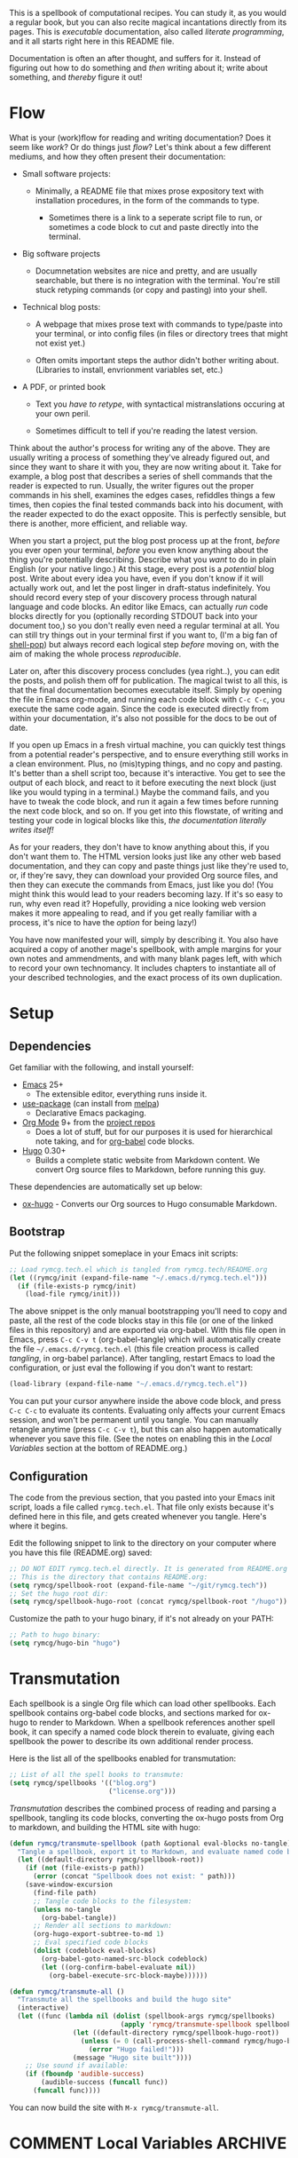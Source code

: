 #+HUGO_BASE_DIR: hugo
#+HUGO_WEIGHT: auto
#+OPTIONS: broken-links:mark

This is a spellbook of computational recipes. You can study it, as you
would a regular book, but you can also recite magical incantations
directly from its pages. This is /executable/ documentation, also
called /literate programming/, and it all starts right here in this
README file.

Documentation is often an after thought, and suffers for it. Instead
of figuring out how to do something and /then/ writing about it; write
about something, and /thereby/ figure it out!

* Flow

What is your (work)flow for reading and writing documentation? Does it
seem like /work/? Or do things just /flow/? Let's think about a few
different mediums, and how they often present their documentation:

 - Small software projects:

   - Minimally, a README file that mixes prose expository text with
     installation procedures, in the form of the commands to type.

    - Sometimes there is a link to a seperate script file to run, or
      sometimes a code block to cut and paste directly into the
      terminal.

 - Big software projects

   - Documnetation websites are nice and pretty, and are usually
     searchable, but there is no integration with the terminal. You're
     still stuck retyping commands (or copy and pasting) into your
     shell.

 - Technical blog posts:

   - A webpage that mixes prose text with commands to type/paste into
     your terminal, or into config files (in files or directory trees
     that might not exist yet.)

   - Often omits important steps the author didn't bother writing
     about. (Libraries to install, envrionment variables set, etc.)

 - A PDF, or printed book

   - Text you /have to retype/, with syntactical mistranslations
     occuring at your own peril.

   - Sometimes difficult to tell if you're reading the latest version.

Think about the author's process for writing any of the above. They
are usually writing a process of something they've already figured
out, and since they want to share it with you, they are now writing
about it. Take for example, a blog post that describes a series of
shell commands that the reader is expected to run. Usually, the writer
figures out the proper commands in his shell, examines the edges
cases, refiddles things a few times, then copies the final tested
commands back into his document, with the reader expected to do the
exact opposite. This is perfectly sensible, but there is another, more
efficient, and reliable way.

When you start a project, put the blog post process up at the front,
/before/ you ever open your terminal, /before/ you even know anything
about the thing you're potentially describing. Describe what you
/want/ to do in plain English (or your native lingo.) At this stage,
every post is a /potential/ blog post. Write about every idea you
have, even if you don't know if it will actually work out, and let the
post linger in draft-status indefinitely. You should record every step
of your discovery process through natural language and code blocks. An
editor like Emacs, can actually /run/ code blocks directly for you
(optionally recording STDOUT back into your document too,) so you
don't really even need a regular terminal at all. You can still try
things out in your terminal first if you want to, (I'm a big fan of
[[https://github.com/kyagi/shell-pop-el][shell-pop]]) but always record each logical step /before/ moving on,
with the aim of making the whole process /reproducible/.

Later on, after this discovery process concludes (yea right..), you
can edit the posts, and polish them off for publication. The magical
twist to all this, is that the final documentation becomes executable
itself. Simply by opening the file in Emacs org-mode, and running each
code block with =C-c C-c=, you execute the same code again. Since the
code is executed directly from within your documentation, it's also
not possible for the docs to be out of date.

If you open up Emacs in a fresh virtual machine, you can quickly test
things from a potential reader's perspective, and to ensure everything
still works in a clean environment. Plus, no (mis)typing things, and
no copy and pasting. It's better than a shell script too, because it's
interactive. You get to see the output of each block, and react to it
before executing the next block (just like you would typing in a
terminal.) Maybe the command fails, and you have to tweak the code
block, and run it again a few times before running the next code
block, and so on. If you get into this flowstate, of writing and
testing your code in logical blocks like this, /the documentation
literally writes itself!/

As for your readers, they don't have to know anything about this, if
you don't want them to. The HTML version looks just like any other web
based documentation, and they can copy and paste things just like
they're used to, or, if they're savy, they can download your provided
Org source files, and then they can execute the commands from Emacs,
just like you do! (You might think this would lead to your readers
becoming lazy. If it's so easy to run, why even read it? Hopefully,
providing a nice looking web version makes it more appealing to read,
and if you get really familiar with a process, it's nice to have the
/option/ for being lazy!)

You have now manifested your will, simply by describing it. You also
have acquired a copy of another mage's spellbook, with ample margins
for your own notes and ammendments, and with many blank pages left,
with which to record your own technomancy. It includes chapters to
instantiate all of your described technologies, and the exact process
of its own duplication.

* Setup
** Dependencies
Get familiar with the following, and install yourself:

 - [[https://www.gnu.org/software/emacs/][Emacs]] 25+
  - The extensible editor, everything runs inside it.
 - [[https://github.com/jwiegley/use-package][use-package]] (can install from [[https://melpa.org/#/use-package][melpa]])
  - Declarative Emacs packaging.
 - [[https://www.gnu.org/software/emacs/][Org Mode]] 9+ from the [[http://orgmode.org/elpa.html][project repos]]
  - Does a lot of stuff, but for our purposes it is used for
    hierarchical note taking, and for [[http://org-babel.readthedocs.io/en/latest/][org-babel]] code blocks.
 - [[https://gohugo.io/][Hugo]] 0.30+
  - Builds a complete static website from Markdown content. We convert
    Org source files to Markdown, before running this guy.

These dependencies are automatically set up below:

 - [[https://ox-hugo.scripter.co/][ox-hugo]] - Converts our Org sources to Hugo consumable Markdown.

** Bootstrap
Put the following snippet someplace in your Emacs init scripts: 

#+NAME: example-emacs-init
#+BEGIN_SRC emacs-lisp
;; Load rymcg.tech.el which is tangled from rymcg.tech/README.org
(let ((rymcg/init (expand-file-name "~/.emacs.d/rymcg.tech.el")))
  (if (file-exists-p rymcg/init)
    (load-file rymcg/init)))
#+END_SRC

The above snippet is the only manual bootstrapping you'll need to copy
and paste, all the rest of the code blocks stay in this file (or one
of the linked files in this repository) and are exported via
org-babel. With this file open in Emacs, press =C-c C-v t=
(org-babel-tangle) which will automatically create the file
=~/.emacs.d/rymcg.tech.el= (this file creation process is called
/tangling/, in org-babel parlance). After tangling, restart Emacs to
load the configuration, or just eval the following if you don't want
to restart:

#+BEGIN_SRC emacs-lisp
(load-library (expand-file-name "~/.emacs.d/rymcg.tech.el"))
#+END_SRC

You can put your cursor anywhere inside the above code block, and
press =C-c C-c= to evaluate its contents. Evaluating only affects your
current Emacs session, and won't be permanent until you tangle. You
can manually retangle anytime (press =C-c C-v t=), but this can also
happen automatically whenever you save this file. (See the notes on
enabling this in the [[Local Variables]] section at the bottom of
README.org.)

** Configuration
The code from the previous section, that you pasted into your Emacs
init script, loads a file called =rymcg.tech.el=. That file only
exists because it's defined here in this file, and gets created
whenever you tangle. Here's where it begins. 

Edit the following snippet to link to the directory on your computer
where you have this file (README.org) saved:

#+BEGIN_SRC emacs-lisp :tangle ~/.emacs.d/rymcg.tech.el :results none
;; DO NOT EDIT rymcg.tech.el directly. It is generated from README.org
;; This is the directory that contains README.org:
(setq rymcg/spellbook-root (expand-file-name "~/git/rymcg.tech"))
;; Set the hugo root dir:
(setq rymcg/spellbook-hugo-root (concat rymcg/spellbook-root "/hugo"))
#+END_SRC

Customize the path to your hugo binary, if it's not already on your PATH:

#+BEGIN_SRC emacs-lisp :tangle ~/.emacs.d/rymcg.tech.el :results none
;; Path to hugo binary:
(setq rymcg/hugo-bin "hugo")
#+END_SRC

* Transmutation

Each spellbook is a single Org file which can load other spellbooks.
Each spellbook contains org-babel code blocks, and sections marked for
ox-hugo to render to Markdown. When a spellbook references another
spell book, it can specify a named code block therein to evaluate,
giving each spellbook the power to describe its own additional render
process. 

Here is the list all of the spellbooks enabled for transmutation:

#+BEGIN_SRC emacs-lisp :tangle ~/.emacs.d/rymcg.tech.el :results none
;; List of all the spell books to transmute:
(setq rymcg/spellbooks '(("blog.org")
                         ("license.org")))
#+END_SRC

/Transmutation/ describes the combined process of reading and parsing
a spellbook, tangling its code blocks, converting the ox-hugo
posts from Org to markdown, and building the HTML site with hugo:

#+BEGIN_SRC emacs-lisp :tangle ~/.emacs.d/rymcg.tech.el :results none
(defun rymcg/transmute-spellbook (path &optional eval-blocks no-tangle)
  "Tangle a spellbook, export it to Markdown, and evaluate named code blocks"
  (let ((default-directory rymcg/spellbook-root))
    (if (not (file-exists-p path))
      (error (concat "Spellbook does not exist: " path)))
    (save-window-excursion
      (find-file path)
      ;; Tangle code blocks to the filesystem:
      (unless no-tangle
        (org-babel-tangle))
      ;; Render all sections to markdown:
      (org-hugo-export-subtree-to-md 1)
      ;; Eval specified code blocks
      (dolist (codeblock eval-blocks)
        (org-babel-goto-named-src-block codeblock)
        (let ((org-confirm-babel-evaluate nil))
          (org-babel-execute-src-block-maybe))))))

(defun rymcg/transmute-all ()
  "Transmute all the spellbooks and build the hugo site"
  (interactive)
  (let ((func (lambda nil (dolist (spellbook-args rymcg/spellbooks)
                            (apply 'rymcg/transmute-spellbook spellbook-args))
                (let ((default-directory rymcg/spellbook-hugo-root))
                  (unless (= 0 (call-process-shell-command rymcg/hugo-bin))
                    (error "Hugo failed!")))
                (message "Hugo site built"))))
    ;; Use sound if available:
    (if (fboundp 'audible-success)
        (audible-success (funcall func))
      (funcall func))))
#+END_SRC

You can now build the site with =M-x rymcg/transmute-all=.

* COMMENT Local Variables                    :ARCHIVE:
This section sets up our Emacs on-save hooks. When you open this file
Emacs should ask you if you want to enable these variables. You should
press =!= when prompted, that way it won't ask you again unless you
change these:
# Local Variables:
# fill-column: 70
# eval: (auto-fill-mode 1)
# eval: (toggle-truncate-lines 1)
# eval: (add-hook 'after-save-hook #'org-hugo-export-subtree-to-md-after-save :append :local)
# eval: (add-hook 'after-save-hook #'org-babel-tangle :append :local)
# End:


